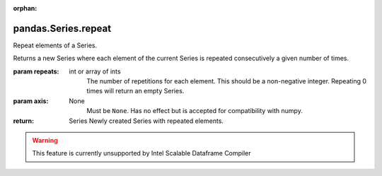 .. _pandas.Series.repeat:

:orphan:

pandas.Series.repeat
********************

Repeat elements of a Series.

Returns a new Series where each element of the current Series
is repeated consecutively a given number of times.

:param repeats:
    int or array of ints
        The number of repetitions for each element. This should be a
        non-negative integer. Repeating 0 times will return an empty
        Series.

:param axis:
    None
        Must be ``None``. Has no effect but is accepted for compatibility
        with numpy.

:return: Series
    Newly created Series with repeated elements.



.. warning::
    This feature is currently unsupported by Intel Scalable Dataframe Compiler

